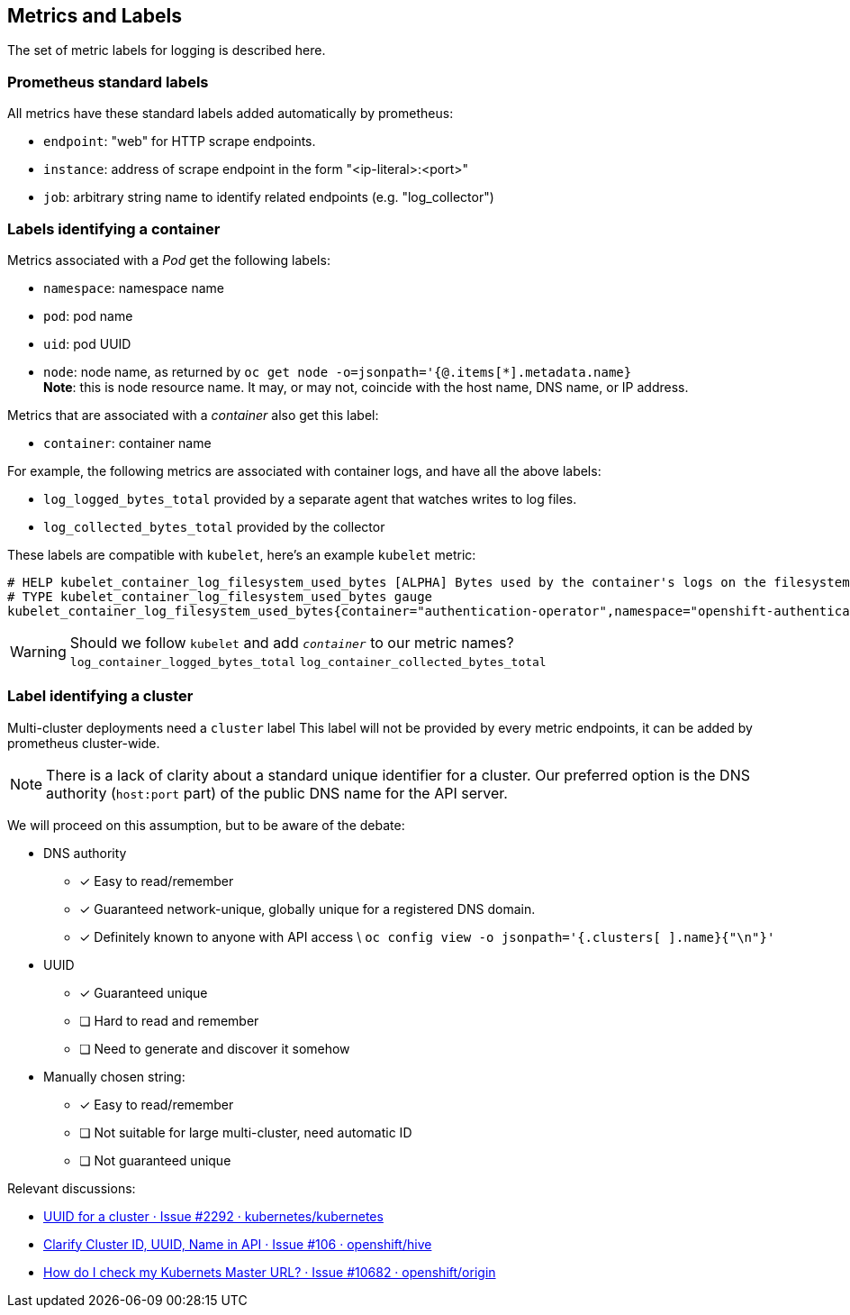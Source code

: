== Metrics and Labels

The set of metric labels for logging is described here.

=== Prometheus standard labels ===

All metrics have these standard labels added automatically by prometheus:

* `endpoint`: "web" for HTTP scrape endpoints.
* `instance`: address of scrape endpoint in the form "<ip-literal>:<port>"
* `job`: arbitrary string name to identify related endpoints (e.g. "log_collector")

=== Labels identifying a container ===

Metrics associated with a _Pod_ get the following labels:

* `namespace`: namespace name
* `pod`: pod name
* `uid`: pod UUID
* `node`: node name, as returned by `oc get node -o=jsonpath='{@.items[*].metadata.name}` +
  **Note**: this is node [underline]#resource# name.
  It may, or may not, coincide with the host name, DNS name, or IP address.

Metrics that are associated with a _container_ also get this label:

* `container`: container name

For example, the following metrics are associated with container logs, and have all the above labels:

* `log_logged_bytes_total` provided by a separate agent that watches writes to log files.
* `log_collected_bytes_total` provided by the collector

These labels are compatible with `kubelet`, here's an example `kubelet` metric:

[source,]
----
# HELP kubelet_container_log_filesystem_used_bytes [ALPHA] Bytes used by the container's logs on the filesystem.
# TYPE kubelet_container_log_filesystem_used_bytes gauge
kubelet_container_log_filesystem_used_bytes{container="authentication-operator",namespace="openshift-authentication-operator",pod="authentication-operator-67c88594b5-zftcn ",uid="ead91de5-5e10-42b9-8ab9-6386f21cd554"} 3.44064e+07
----

WARNING: Should we follow `kubelet` and add `_container_` to our metric names? +
`log_container_logged_bytes_total` `log_container_collected_bytes_total`

=== Label identifying a cluster

Multi-cluster deployments need a `cluster` label
This label will not be provided by every metric endpoints, it can be added by  prometheus cluster-wide.

NOTE: There is a lack of clarity about a standard unique identifier for a cluster.
Our preferred option is the DNS authority (`host:port` part) of the public DNS name for the API server.

We will proceed on this assumption, but to be aware of the debate:

* DNS authority
** [x] Easy to read/remember
** [x] Guaranteed network-unique, globally unique for a registered DNS domain.
** [x] Definitely known to anyone with API access \
   `oc config view -o jsonpath='{.clusters[ ].name}{"\n"}'`
* UUID
** [x] Guaranteed unique
** [ ] Hard to read and remember
** [ ] Need to generate and discover it somehow
* Manually chosen string:
** [x] Easy to read/remember
** [ ] Not suitable for large multi-cluster, need automatic ID
** [ ] Not guaranteed unique

Relevant discussions:

* https://github.com/kubernetes/kubernetes/issues/2292[UUID for a cluster · Issue #2292 · kubernetes/kubernetes]
* https://github.com/openshift/hive/issues/106[Clarify Cluster ID, UUID, Name in API · Issue #106 · openshift/hive]
* https://github.com/openshift/origin/issues/10682[How do I check my Kubernets Master URL? · Issue #10682 · openshift/origin]
